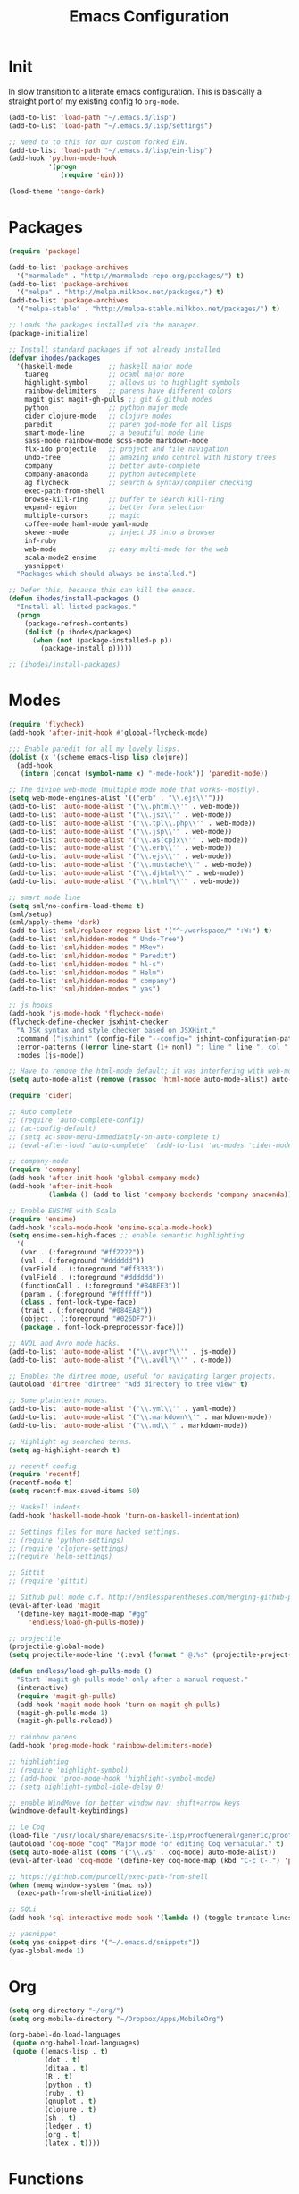 #+TITLE: Emacs Configuration

* Init
  In slow transition to a literate emacs configuration. This is basically a
  straight port of my existing config to ~org-mode~.

  #+name: init
  #+BEGIN_SRC emacs-lisp
    (add-to-list 'load-path "~/.emacs.d/lisp")
    (add-to-list 'load-path "~/.emacs.d/lisp/settings")

    ;; Need to to this for our custom forked EIN.
    (add-to-list 'load-path "~/.emacs.d/lisp/ein-lisp")
    (add-hook 'python-mode-hook
              '(progn
                 (require 'ein)))

    (load-theme 'tango-dark)
  #+END_SRC
* Packages
  #+name: packages
  #+BEGIN_SRC emacs-lisp
    (require 'package)

    (add-to-list 'package-archives
      '("marmalade" . "http://marmalade-repo.org/packages/") t)
    (add-to-list 'package-archives
      '("melpa" . "http://melpa.milkbox.net/packages/") t)
    (add-to-list 'package-archives
      '("melpa-stable" . "http://melpa-stable.milkbox.net/packages/") t)

    ;; Loads the packages installed via the manager.
    (package-initialize)

    ;; Install standard packages if not already installed
    (defvar ihodes/packages
      '(haskell-mode         ;; haskell major mode
        tuareg               ;; ocaml major more
        highlight-symbol     ;; allows us to highlight symbols
        rainbow-delimiters   ;; parens have different colors
        magit gist magit-gh-pulls ;; git & github modes
        python               ;; python major mode
        cider clojure-mode   ;; clojure modes
        paredit              ;; paren god-mode for all lisps
        smart-mode-line      ;; a beautiful mode line
        sass-mode rainbow-mode scss-mode markdown-mode
        flx-ido projectile   ;; project and file navigation
        undo-tree            ;; amazing undo control with history trees
        company              ;; better auto-complete
        company-anaconda     ;; python autocomplete
        ag flycheck          ;; search & syntax/compiler checking
        exec-path-from-shell
        browse-kill-ring     ;; buffer to search kill-ring
        expand-region        ;; better form selection
        multiple-cursors     ;; magic
        coffee-mode haml-mode yaml-mode
        skewer-mode          ;; inject JS into a browser
        inf-ruby
        web-mode             ;; easy multi-mode for the web
        scala-mode2 ensime
        yasnippet)
      "Packages which should always be installed.")

    ;; Defer this, because this can kill the emacs.
    (defun ihodes/install-packages ()
      "Install all listed packages."
      (progn
        (package-refresh-contents)
        (dolist (p ihodes/packages)
          (when (not (package-installed-p p))
            (package-install p)))))

    ;; (ihodes/install-packages)
  #+END_SRC
* Modes
  #+name: modes
  #+BEGIN_SRC emacs-lisp
    (require 'flycheck)
    (add-hook 'after-init-hook #'global-flycheck-mode)

    ;;; Enable paredit for all my lovely lisps.
    (dolist (x '(scheme emacs-lisp lisp clojure))
      (add-hook
       (intern (concat (symbol-name x) "-mode-hook")) 'paredit-mode))

    ;; The divine web-mode (multiple mode mode that works--mostly).
    (setq web-mode-engines-alist '(("erb" . "\\.ejs\\'")))
    (add-to-list 'auto-mode-alist '("\\.phtml\\'" . web-mode))
    (add-to-list 'auto-mode-alist '("\\.jsx\\'" . web-mode))
    (add-to-list 'auto-mode-alist '("\\.tpl\\.php\\'" . web-mode))
    (add-to-list 'auto-mode-alist '("\\.jsp\\'" . web-mode))
    (add-to-list 'auto-mode-alist '("\\.as[cp]x\\'" . web-mode))
    (add-to-list 'auto-mode-alist '("\\.erb\\'" . web-mode))
    (add-to-list 'auto-mode-alist '("\\.ejs\\'" . web-mode))
    (add-to-list 'auto-mode-alist '("\\.mustache\\'" . web-mode))
    (add-to-list 'auto-mode-alist '("\\.djhtml\\'" . web-mode))
    (add-to-list 'auto-mode-alist '("\\.html?\\'" . web-mode))

    ;; smart mode line
    (setq sml/no-confirm-load-theme t)
    (sml/setup)
    (sml/apply-theme 'dark)
    (add-to-list 'sml/replacer-regexp-list '("^~/workspace/" ":W:") t)
    (add-to-list 'sml/hidden-modes " Undo-Tree")
    (add-to-list 'sml/hidden-modes " MRev")
    (add-to-list 'sml/hidden-modes " Paredit")
    (add-to-list 'sml/hidden-modes " hl-s")
    (add-to-list 'sml/hidden-modes " Helm")
    (add-to-list 'sml/hidden-modes " company")
    (add-to-list 'sml/hidden-modes " yas")

    ;; js hooks
    (add-hook 'js-mode-hook 'flycheck-mode)
    (flycheck-define-checker jsxhint-checker
      "A JSX syntax and style checker based on JSXHint."
      :command ("jsxhint" (config-file "--config=" jshint-configuration-path) source)
      :error-patterns ((error line-start (1+ nonl) ": line " line ", col " column ", " (message) line-end))
      :modes (js-mode))

    ;; Have to remove the html-mode default; it was interfering with web-mode.
    (setq auto-mode-alist (remove (rassoc 'html-mode auto-mode-alist) auto-mode-alist))

    (require 'cider)

    ;; Auto complete
    ;; (require 'auto-complete-config)
    ;; (ac-config-default)
    ;; (setq ac-show-menu-immediately-on-auto-complete t)
    ;; (eval-after-load "auto-complete" '(add-to-list 'ac-modes 'cider-mode))

    ;; company-mode
    (require 'company)
    (add-hook 'after-init-hook 'global-company-mode)
    (add-hook 'after-init-hook
              (lambda () (add-to-list 'company-backends 'company-anaconda)))

    ;; Enable ENSIME with Scala
    (require 'ensime)
    (add-hook 'scala-mode-hook 'ensime-scala-mode-hook)
    (setq ensime-sem-high-faces ;; enable semantic highlighting
      '(
       (var . (:foreground "#ff2222"))
       (val . (:foreground "#dddddd"))
       (varField . (:foreground "#ff3333"))
       (valField . (:foreground "#dddddd"))
       (functionCall . (:foreground "#84BEE3"))
       (param . (:foreground "#ffffff"))
       (class . font-lock-type-face)
       (trait . (:foreground "#084EA8"))
       (object . (:foreground "#026DF7"))
       (package . font-lock-preprocessor-face)))

    ;; AVDL and Avro mode hacks.
    (add-to-list 'auto-mode-alist '("\\.avpr?\\'" . js-mode))
    (add-to-list 'auto-mode-alist '("\\.avdl?\\'" . c-mode))

    ;; Enables the dirtree mode, useful for navigating larger projects.
    (autoload 'dirtree "dirtree" "Add directory to tree view" t)

    ;; Some plaintext+ modes.
    (add-to-list 'auto-mode-alist '("\\.yml\\'" . yaml-mode))
    (add-to-list 'auto-mode-alist '("\\.markdown\\'" . markdown-mode))
    (add-to-list 'auto-mode-alist '("\\.md\\'" . markdown-mode))

    ;; Highlight ag searched terms.
    (setq ag-highlight-search t)

    ;; recentf config
    (require 'recentf)
    (recentf-mode t)
    (setq recentf-max-saved-items 50)

    ;; Haskell indents
    (add-hook 'haskell-mode-hook 'turn-on-haskell-indentation)

    ;; Settings files for more hacked settings.
    ;; (require 'python-settings)
    ;; (require 'clojure-settings)
    ;;(require 'helm-settings)

    ;; Gittit
    ;; (require 'gittit)

    ;; Github pull mode c.f. http://endlessparentheses.com/merging-github-pull-requests-from-emacs.html
    (eval-after-load 'magit
      '(define-key magit-mode-map "#gg"
         'endless/load-gh-pulls-mode))

    ;; projectile
    (projectile-global-mode)
    (setq projectile-mode-line '(:eval (format " @:%s" (projectile-project-name))))

    (defun endless/load-gh-pulls-mode ()
      "Start `magit-gh-pulls-mode' only after a manual request."
      (interactive)
      (require 'magit-gh-pulls)
      (add-hook 'magit-mode-hook 'turn-on-magit-gh-pulls)
      (magit-gh-pulls-mode 1)
      (magit-gh-pulls-reload))

    ;; rainbow parens
    (add-hook 'prog-mode-hook 'rainbow-delimiters-mode)

    ;; highlighting
    ;; (require 'highlight-symbol)
    ;; (add-hook 'prog-mode-hook 'highlight-symbol-mode)
    ;; (setq highlight-symbol-idle-delay 0)

    ;; enable WindMove for better window nav: shift+arrow keys
    (windmove-default-keybindings)

    ;; Le Coq
    (load-file "/usr/local/share/emacs/site-lisp/ProofGeneral/generic/proof-site.el")
    (autoload 'coq-mode "coq" "Major mode for editing Coq vernacular." t)
    (setq auto-mode-alist (cons '("\\.v$" . coq-mode) auto-mode-alist))
    (eval-after-load 'coq-mode '(define-key coq-mode-map (kbd "C-c C-.") 'proof-goto-point))

    ;; https://github.com/purcell/exec-path-from-shell
    (when (memq window-system '(mac ns))
      (exec-path-from-shell-initialize))

    ;; SQLi
    (add-hook 'sql-interactive-mode-hook '(lambda () (toggle-truncate-lines t)))

    ;; yasnippet
    (setq yas-snippet-dirs '("~/.emacs.d/snippets"))
    (yas-global-mode 1)
  #+END_SRC

* Org
#+name: org-mode
#+BEGIN_SRC emacs-lisp
  (setq org-directory "~/org/")
  (setq org-mobile-directory "~/Dropbox/Apps/MobileOrg")

  (org-babel-do-load-languages
   (quote org-babel-load-languages)
   (quote ((emacs-lisp . t)
           (dot . t)
           (ditaa . t)
           (R . t)
           (python . t)
           (ruby . t)
           (gnuplot . t)
           (clojure . t)
           (sh . t)
           (ledger . t)
           (org . t)
           (latex . t))))
#+END_SRC
* Functions
  #+name: functions
  #+BEGIN_SRC emacs-lisp
    (defun clear-shell-buffer ()
      "Clear the current buffer"
      (interactive)
      (let ((comint-buffer-maximum-size 0))
         (comint-truncate-buffer)))

    (defun osx:copy-region (start end)
      "Copy the region to OSX's clipboard."
      (interactive (list (region-beginning) (region-end)))
      (shell-command-on-region start end "pbcopy")
      (message "Copied to OSX clipboard!"))

    (defun osx:paste ()
      "Copy the region to OSX's clipboard."
      (interactive)
      (insert (shell-command-to-string "pbpaste"))
      (message "Pasted from OSX clipboard!"))

    (defun osx:copy-kill ()
      "Copy the current kill text to OSX's clipboard."
      (interactive)
      (with-temp-buffer
        (yank)
        (shell-command-on-region 1 (point-max) "pbcopy")))

    (defun set-exec-path-from-shell-PATH ()
      (let ((path-from-shell (replace-regexp-in-string
                              "[ \t\n]*$"
                              ""
                              (shell-command-to-string "$SHELL --login -i -c 'echo $PATH'"))))
        (setenv "PATH" path-from-shell)
        (setq eshell-path-env path-from-shell) ; for eshell users
        (setq exec-path (split-string path-from-shell path-separator))))

    ;;http://emacsredux.com/blog/2013/05/22/smarter-navigation-to-the-beginning-of-a-line/
    (defun smarter-move-beginning-of-line (arg)
      "Move point back to indentation of beginning of line.

    Move point to the first non-whitespace character on this line.
    If point is already there, move to the beginning of the line.
    Effectively toggle between the first non-whitespace character and
    the beginning of the line.

    If ARG is not nil or 1, move forward ARG - 1 lines first.  If
    point reaches the beginning or end of the buffer, stop there."
      (interactive "^p")
      (setq arg (or arg 1))

      ;; Move lines first
      (when (/= arg 1)
        (let ((line-move-visual nil))
          (forward-line (1- arg))))

      (let ((orig-point (point)))
        (back-to-indentation)
        (when (= orig-point (point))
          (move-beginning-of-line 1))))
  #+END_SRC
* Defaults
  #+name: defaults
  #+BEGIN_SRC emacs-lisp
    (progn 
           (global-undo-tree-mode)
           (column-number-mode t)
           (ido-mode t)
           (setq ido-enable-flex-matching t)
           (setq kill-ring-max 500)
           (setq js-indent-level 2)
           (setq tramp-default-method "ssh")
           (blink-cursor-mode 0)
           (setq initial-scratch-message "")
           (setq inhibit-startup-message t)
           (setq inhibit-startup-echo-area-message "isaachodes")

           ;; in emacs 24.4 (toggle-frame-fullscreen)
           (menu-bar-mode -1)
           (when (fboundp 'tool-bar-mode)
             (tool-bar-mode -1))
           (when (fboundp 'scroll-bar-mode)
             (scroll-bar-mode -1))

           (require 'uniquify)
           (setq-default uniquify-buffer-name-style 'forward)

           (require 'saveplace)
           (setq-default save-place t)

           ;; Show trailing whitespace.
           (setq-default show-trailing-whitespace t)
           ;; ...and delete them on save.
           ;; (add-hook 'before-save-hook 'delete-trailing-whitespace)

           (setq-default auto-save-file-name-transforms
                 `((".*" ,temporary-file-directory t)))

           (setq auto-save-default nil)

           (show-paren-mode 1)
           (setq-default fill-column 80)
           (setq-default indent-tabs-mode nil)
           (setq-default enable-recursive-minibuffers t)
           (setq-default apropos-do-all t
                         save-place-file (concat user-emacs-directory "places")
                         backup-directory-alist `(("." . ,(concat user-emacs-directory
                                                          "backups"))))

           (when window-system (set-exec-path-from-shell-PATH))

           (set-face-attribute 'mode-line nil
                               :foreground "gray100" :background "gray10"
                               :inverse-video nil
                               :box '(:line-width 6 :color "gray20" :style nil))
           (set-face-attribute 'mode-line-inactive nil
                               :foreground "gray30" :background "gray10"
                               :inverse-video nil
                               :box '(:line-width 6 :color "gray10" :style nil)))
  #+END_SRC
* Gittit
  #+name: gittit
  #+BEGIN_SRC emacs-lisp
    (defun gittit:base-github-url ()
      (let* ((git-url (shell-command-to-string "git config --get remote.origin.url"))
             (http-url (replace-regexp-in-string "git@" "" git-url))
             (http-url (replace-regexp-in-string "\.git" "" http-url))
             (http-url (replace-regexp-in-string ":" "/" http-url))
             (http-url (replace-regexp-in-string "\n" "" http-url)))
        http-url))

    (defun gittit:current-branch-name ()
      (replace-regexp-in-string "\n" "" (shell-command-to-string "git rev-parse --abbrev-ref HEAD")))

    (defun gittit:parent-directory (dir)
      (unless (equal "/" dir)
        (file-name-directory (directory-file-name dir))))

    (defun gittit:base-git-directory (filename)
      (let ((base-dir (file-name-directory filename)))
        (if (file-exists-p (concat base-dir ".git"))
          base-dir
          (gittit:base-git-directory (gittit:parent-directory base-dir)))))

    (defun gittit:github-url-for-file (filename)
      (format "http://%s/blob/%s/%s"
              (gittit:base-github-url)
              (gittit:current-branch-name)
              (replace-regexp-in-string (gittit:base-git-directory filename) "" filename)))

    (defun gittit:github-url-for-line (filename start &optional end)
      (format (concat (gittit:github-url-for-file filename) (if end "#L%s-L%s" "#L%s"))
              start
              end))


    ;;; "Public" API

    (defun github-url-for-line  (filename start &optional end)
      "Returns, echoes, and kills the GitHub URL for FILENAME between START and optionally END."
      (interactive (cons (buffer-file-name)
                         (if (use-region-p)
                            (list (region-beginning) (region-end))
                            (list (point)))))
      (let* ((url (gittit:github-url-for-file filename))
             (start-line (1+ (count-lines 1 start)))
             (url (if end
                      (format "%s#L%s-L%s" url start-line (count-lines 1 end))
                      (format "%s#L%s" url start-line))))
        (kill-new url)
        (message url)
        url))

    (defun browse-github-url-for-line (filename start &optional end)
      "Navigate to the GitHub URL for FILENAME between START and optionally END."
      (interactive (cons (buffer-file-name)
                         (if (use-region-p)
                            (list (region-beginning) (region-end))
                            (list (point)))))
      (browse-url (if end (github-url-for-line filename start end)
                    (github-url-for-line filename start))))

  #+END_SRC
* Python settings
  #+name: python-settings
  #+BEGIN_SRC emacs-lisp
    ;;; python-settings --- custom settings for python modes
    ;;; Commentary:

    ;;; Code:
    (setq
     python-shell-interpreter "ipython"
     python-shell-prompt-regexp "In \\[[0-9]+\\]: "
     python-shell-prompt-output-regexp "Out \\[[0-9]+\\]: "
     python-shell-completion-setup-code
       "from IPython.core.completerlib import module_completion"
     python-shell-completion-module-string-code
       "';'.join(module_completion('''%s'''))\n"
     python-shell-completion-string-code
       "';'.join(get_ipython().Completer.all_completions('''%s'''))\n")

    ;;;;;;;;;;;;; JEDI
    ;; (require 'jedi)
    ;; ;; NOTE: When first running, M-x jedi:install-server
    ;; (defun jedi-config:setup-keys ()
    ;;   (local-set-key (kbd "M-.") 'jedi:goto-definition)
    ;;   (local-set-key (kbd "M-,") 'jedi:goto-definition-pop-marker)
    ;;   (local-set-key (kbd "M-?") 'jedi:show-doc)
    ;;   (local-set-key (kbd "M-/") 'jedi:get-in-function-call))

    ;; (add-to-list 'ac-sources 'ac-source-jedi-direct)
    ;; (add-hook 'python-mode-hook 'jedi:setup)
    ;; (setq jedi:get-in-function-call-delay 10000000)
    ;; (setq jedi:complete-on-dot t)
    ;; (add-hook 'python-mode-hook 'jedi-config:setup-keys)
    ;;;;;;;;;;; END JEDI


    ;;;;;;;;;;; EIN
    (setq ein:use-auto-complete 1)
    (setq ein:console-args '("--gui=osx" "--matplotlib=osx" "--colors=Linux"))

    ;; Easily connect to notebook list
    (defun ein:load-notebooks ()
      (interactive)
      (ein:notebooklist-load)
      (ein:notebooklist-open))
    ;;;;;;;;;;;; END EIN
  #+END_SRC
* Clojure settings
  #+name: clojure-settings
  #+BEGIN_SRC emacs-lisp
    (require 'clojure-mode)
    (nconc auto-mode-alist '(("\\.edn\\'" . clojure-mode)
                             ("\\.cljs\\'" . clojure-mode)
                             ("\\.cljx\\'" . clojure-mode)))
    (add-hook 'cider-mode-hook 'cider-turn-on-eldoc-mode)
    (add-hook 'cider-repl-mode-hook 'paredit-mode)
    (setq nrepl-hide-special-buffers t)
    (setq cider-auto-select-error-buffer t)

    ;; Custom Clojure indents
    (require 'clojure-mode)
    (define-clojure-indent
      (defroutes 'defun)
      (GET 2)
      (POST 2)
      (PUT 2)
      (DELETE 2)
      (HEAD 2)
      (ANY 2)
      (context 2))

    (define-clojure-indent
      (form-to 1))

    (define-clojure-indent
      (match 1)
      (are 2))

    (define-clojure-indent
      (select 1)
      (insert 1)
      (update 1)
      (delete 1))

    (define-clojure-indent
      (run* 1)
      (fresh 1))

    (define-clojure-indent
      (extend-freeze 2)
      (extend-thaw 1))

  #+END_SRC
* Bindings
  #+name: bindings
  #+BEGIN_SRC emacs-lisp
    (global-set-key (kbd "C-x C-b") 'ibuffer)

    (global-set-key (kbd "C-s") #'isearch-forward-regexp)
    (global-set-key (kbd "C-r") #'isearch-backward-regexp)

    (global-set-key (kbd "C-c r") #'replace-regexp)

    (global-set-key (kbd "C-x C-u") #'undo-tree-undo)
    (global-set-key (kbd "C-x C-r") #'undo-tree-redo)

    (global-set-key (kbd "C-x g") #'magit-status)
    ;; (global-set-key (kbd "C-x C-g") 'browse-github-url-for-line)
    (global-set-key (kbd "s-p") #'projectile-commander)

    (global-set-key (kbd "<f1>") #'eshell)
    (global-set-key (kbd "<f2>") #'ag-project)
    (global-set-key (kbd "<f3>") #'occur)
    (global-set-key (kbd "<f4>") #'ido-recentf-open)
    (global-set-key (kbd "<f5>") #'highlight-symbol-at-point)
    (global-set-key (kbd "<f6>") #'revert-this-buffer)

    (global-set-key (kbd "s--") #'er/contract-region)
    (global-set-key (kbd "s-=") #'er/expand-region)

    (global-set-key (kbd "C-c M-w") #'whitespace-mode)

    (global-set-key (kbd "M-j") '(lambda () (interactive) (join-line -1)))

    (global-set-key (kbd "C-x t") '(lambda () (interactive) (insert "TODO(ihodes): ")))

    (define-key global-map (kbd "C-c r") #'vr/replace)
    (define-key global-map (kbd "C-c q") #'vr/query-replace)

    (global-set-key (kbd "s-c") #'vr/mc-mark)
    (global-set-key (kbd "M-s-≥") #'mc/mark-next-lines)

    (global-set-key (kbd "C-x w") #'delete-trailing-whitespace)

    (global-set-key (kbd "C-x C-d") #'ido-dired)

    (global-set-key (kbd "C-c C-e") #'eval-buffer)

    (global-set-key (kbd "C-M-y") #'browse-kill-ring)

    (define-key 'help-command "A" #'apropos) ;; (C-h a)

    (eval-after-load #'comint-mode-hook
      '(progn
         (define-key comint-mode-map (kbd "C-c C-t") 'comint-truncate-buffer)))

    ;; remap C-a to `smarter-move-beginning-of-line'
    (global-set-key [remap move-beginning-of-line]
                    'smarter-move-beginning-of-line)

    (eval-after-load 'js
      '(progn
         (define-key js-mode-map (kbd "C-x ;")
           (lambda ()
             (interactive)
             (insert "console.log();")
             (backward-char 2)))))

    (defun revert-this-buffer ()
      (interactive)
      (revert-buffer nil t t)
      (message (concat "Reverted buffer " (buffer-name))))

    (defun ido-recentf-open ()
      "Use `ido-completing-read' to \\[find-file] a recent file"
      (interactive)
      (if (find-file (ido-completing-read "Find recent file: " recentf-list))
          (message "Opening file...")
        (message "Aborting")))
  #+END_SRC
* Projects
  #+name: projects
  #+BEGIN_SRC emacs-lisp
    ;; TODO use shell-command and capture the currently-running process somehow.
    ;; * manage list of running processes, enable restarting/shutting down of them

    ;;; CycleDash

    (defun cycledash:start-server ()
      "Start the CycleDash server."
      (interactive)
      (async-shell-command "cd ~/workspace/cycledash/ && source venv/bin/activate && ./run.sh"
                           "*CycleDash:./run.sh*"))

    (defun cycledash:start-worker ()
      "Start a CycleDash worker named WORK."
      (interactive)
      (async-shell-command "cd ~/workspace/cycledash/ && source venv/bin/activate && ./worker.sh WORK"
                           "*CycleDash:./worker.sh*"))

    (defun cycledash:start-gulp ()
      "Start the gulp dev js builder."
      (interactive)
      (async-shell-command "cd ~/workspace/cycledash/ && gulp"
                           "*CycleDash: gulp*"))

    (defun cycledash:start ()
      "Start all cycledash services"
      (interactive)
      (dolist (start '(cycledash:start-server cycledash:start-worker cycledash:start-gulp))
        (funcall start)))



    ;;; VCF.js

    (defun vcf-js:test ()
      "Run the vcf test suite"
      (interactive)
      (async-shell-command "cd ~/workspace/vcf.js/ && mocha test/test.js"
                           "*vcf.js: tests*"))

    (defun vcf-js:server ()
      "Run the vcf test server"
      (interactive)
      (async-shell-command "cd ~/workspace/vcf.js/ && http-server"
                           "*vcf.js: server*"))

    ;;; VCF.js

    (defun idiogrammatik:server ()
      "Run the idiogrammatik server"
      (interactive)
      (async-shell-command "cd ~/workspace/idiogrammatik/ && http-server -p 8989"
                           "*idiogrammatik: server*"))
  #+END_SRC
* Configuration file layout

  Here I define the emacs.el file that gets generated by the code in
  this org file.

  #+BEGIN_SRC emacs-lisp :tangle yes :noweb no-export :exports code
    ;;;; Generated from `emacs.org` in this directory.

    <<init>>
    <<packages>>
    <<modes>>
    <<org-mode>>
    <<functions>>
    <<defaults>>
    <<gittit>>
    <<python-settings>>
    <<clojure-settings>>
    <<bindings>>
    <<projects>>
  #+END_SRC
